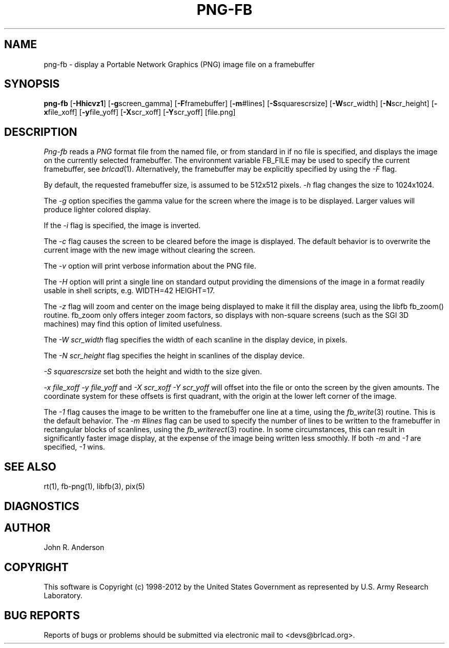 .TH PNG-FB 1 BRL-CAD
.\"                       P N G - F B . 1
.\" BRL-CAD
.\"
.\" Copyright (c) 1998-2012 United States Government as represented by
.\" the U.S. Army Research Laboratory.
.\"
.\" Redistribution and use in source (Docbook format) and 'compiled'
.\" forms (PDF, PostScript, HTML, RTF, etc.), with or without
.\" modification, are permitted provided that the following conditions
.\" are met:
.\"
.\" 1. Redistributions of source code (Docbook format) must retain the
.\" above copyright notice, this list of conditions and the following
.\" disclaimer.
.\"
.\" 2. Redistributions in compiled form (transformed to other DTDs,
.\" converted to PDF, PostScript, HTML, RTF, and other formats) must
.\" reproduce the above copyright notice, this list of conditions and
.\" the following disclaimer in the documentation and/or other
.\" materials provided with the distribution.
.\"
.\" 3. The name of the author may not be used to endorse or promote
.\" products derived from this documentation without specific prior
.\" written permission.
.\"
.\" THIS DOCUMENTATION IS PROVIDED BY THE AUTHOR ``AS IS'' AND ANY
.\" EXPRESS OR IMPLIED WARRANTIES, INCLUDING, BUT NOT LIMITED TO, THE
.\" IMPLIED WARRANTIES OF MERCHANTABILITY AND FITNESS FOR A PARTICULAR
.\" PURPOSE ARE DISCLAIMED. IN NO EVENT SHALL THE AUTHOR BE LIABLE FOR
.\" ANY DIRECT, INDIRECT, INCIDENTAL, SPECIAL, EXEMPLARY, OR
.\" CONSEQUENTIAL DAMAGES (INCLUDING, BUT NOT LIMITED TO, PROCUREMENT
.\" OF SUBSTITUTE GOODS OR SERVICES; LOSS OF USE, DATA, OR PROFITS; OR
.\" BUSINESS INTERRUPTION) HOWEVER CAUSED AND ON ANY THEORY OF
.\" LIABILITY, WHETHER IN CONTRACT, STRICT LIABILITY, OR TORT
.\" (INCLUDING NEGLIGENCE OR OTHERWISE) ARISING IN ANY WAY OUT OF THE
.\" USE OF THIS DOCUMENTATION, EVEN IF ADVISED OF THE POSSIBILITY OF
.\" SUCH DAMAGE.
.\"
.\".\".\"
.SH NAME
png-fb - display a Portable Network Graphics (PNG) image file on a framebuffer
.SH SYNOPSIS
.B png-fb
.RB [ -Hhicvz1 ]
.RB [ -g screen_gamma]
.RB [ -F  framebuffer]
.RB [ -m  #lines]
.RB [ -S  squarescrsize]
.RB [ -W  scr_width]
.RB [ -N  scr_height]
.RB [ -x  file_xoff]
.RB [ -y  file_yoff]
.RB [ -X  scr_xoff]
.RB [ -Y  scr_yoff]
[file.png]
.SH DESCRIPTION
.I Png-fb
reads a
.IR PNG
format file from the named file, or from
standard in if no file is specified, and displays the
image on the currently selected framebuffer.
The environment variable FB_FILE may be used to specify
the current framebuffer, see
.IR brlcad (1).
Alternatively, the framebuffer may be explicitly specified
by using the
.I -F
flag.
.PP
By default, the requested framebuffer size, is assumed to be 512x512 pixels.
.I -h
flag changes the size to 1024x1024.
.PP
The
.I -g
option specifies the gamma value for the screen where the image is to be displayed.
Larger values will produce lighter colored display.
.PP
If the
.I -i
flag is specified, the image is inverted.
.PP
The
.I -c
flag causes the screen to be cleared before the image is displayed.
The default behavior is to overwrite the current image
with the new image without clearing the screen.
.PP
The
.I -v
option will print verbose information about the PNG file.
.PP
The
.I -H
option will print a single line on standard output providing
the dimensions of the image in a format readily usable in shell scripts,
e.g. WIDTH=42 HEIGHT=17.
.PP
The
.I -z
flag will zoom and center on the image being displayed
to make it fill the display area, using the libfb fb_zoom() routine.
fb_zoom only offers integer zoom factors, so displays with non-square
screens (such as the SGI 3D machines) may find this option of limited
usefulness.
.PP
The
.I -W  scr_width
flag specifies the width of each scanline in the display device, in pixels.
.PP
The
.I -N  scr_height
flag specifies the height in scanlines of the display device.
.PP
.I -S  squarescrsize
set both the height and width to the size given.
.PP
.I -x  file_xoff  -y  file_yoff
and
.I -X  scr_xoff  -Y  scr_yoff
will offset into the file or onto the screen by the given amounts.
The coordinate system for these offsets is first quadrant, with
the origin at the lower left corner of the image.
.PP
The
.I -1
flag causes the image to be written to the framebuffer one line at
a time, using the
.IR fb_write (3)
routine.  This is the default behavior.
The
.I -m  #lines
flag can be used to specify the number of lines to be written to the
framebuffer in rectangular blocks of scanlines, using the
.IR fb_writerect (3)
routine.
In some circumstances, this can result in significantly faster image
display, at the expense of the image being written less smoothly.
If both
.I -m
and
.I -1
are specified,
.I -1
wins.
.SH "SEE ALSO"
rt(1), fb-png(1), libfb(3), pix(5)
.SH DIAGNOSTICS
.SH AUTHOR
John R. Anderson

.SH COPYRIGHT
This software is Copyright (c) 1998-2012 by the United States
Government as represented by U.S. Army Research Laboratory.
.SH "BUG REPORTS"
Reports of bugs or problems should be submitted via electronic
mail to <devs@brlcad.org>.
